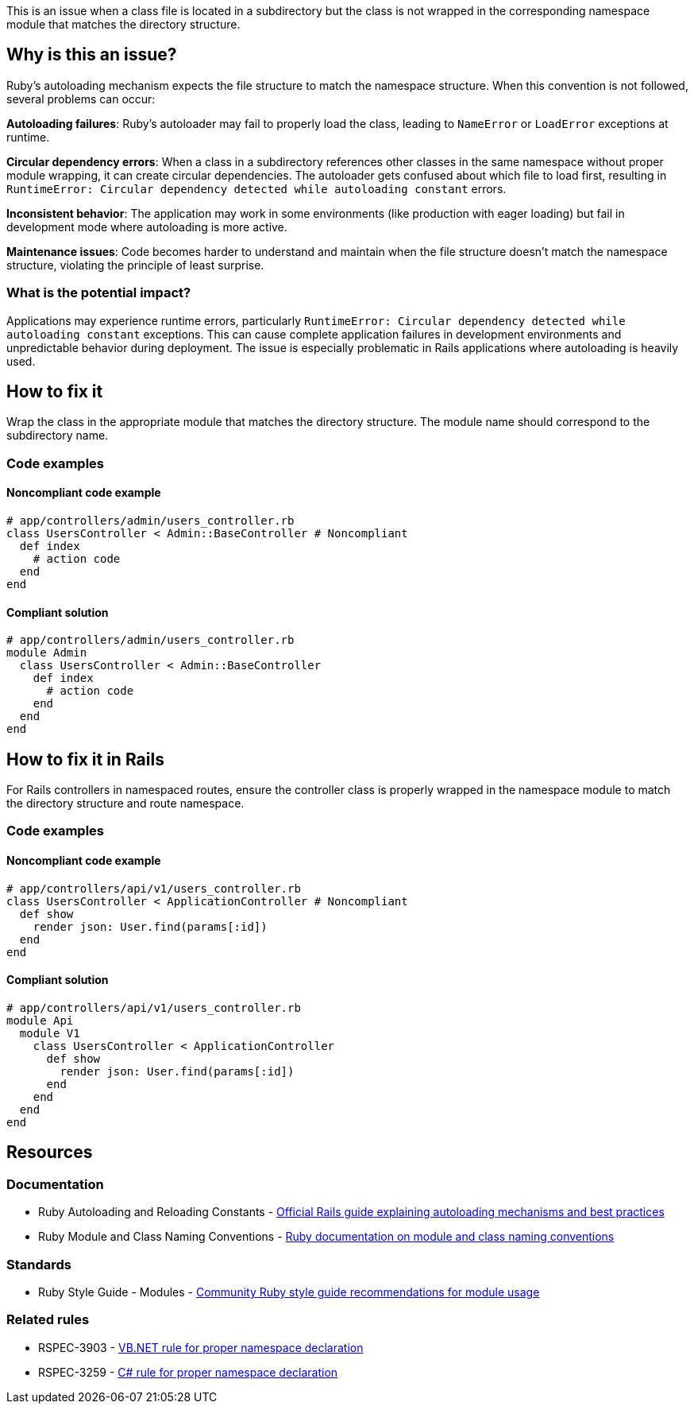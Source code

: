 This is an issue when a class file is located in a subdirectory but the class is not wrapped in the corresponding namespace module that matches the directory structure.

== Why is this an issue?

Ruby's autoloading mechanism expects the file structure to match the namespace structure. When this convention is not followed, several problems can occur:

**Autoloading failures**: Ruby's autoloader may fail to properly load the class, leading to `NameError` or `LoadError` exceptions at runtime.

**Circular dependency errors**: When a class in a subdirectory references other classes in the same namespace without proper module wrapping, it can create circular dependencies. The autoloader gets confused about which file to load first, resulting in `RuntimeError: Circular dependency detected while autoloading constant` errors.

**Inconsistent behavior**: The application may work in some environments (like production with eager loading) but fail in development mode where autoloading is more active.

**Maintenance issues**: Code becomes harder to understand and maintain when the file structure doesn't match the namespace structure, violating the principle of least surprise.

=== What is the potential impact?

Applications may experience runtime errors, particularly `RuntimeError: Circular dependency detected while autoloading constant` exceptions. This can cause complete application failures in development environments and unpredictable behavior during deployment. The issue is especially problematic in Rails applications where autoloading is heavily used.

== How to fix it

Wrap the class in the appropriate module that matches the directory structure. The module name should correspond to the subdirectory name.

=== Code examples

==== Noncompliant code example

[source,ruby,diff-id=1,diff-type=noncompliant]
----
# app/controllers/admin/users_controller.rb
class UsersController < Admin::BaseController # Noncompliant
  def index
    # action code
  end
end
----

==== Compliant solution

[source,ruby,diff-id=1,diff-type=compliant]
----
# app/controllers/admin/users_controller.rb
module Admin
  class UsersController < Admin::BaseController
    def index
      # action code
    end
  end
end
----

== How to fix it in Rails

For Rails controllers in namespaced routes, ensure the controller class is properly wrapped in the namespace module to match the directory structure and route namespace.

=== Code examples

==== Noncompliant code example

[source,ruby,diff-id=2,diff-type=noncompliant]
----
# app/controllers/api/v1/users_controller.rb
class UsersController < ApplicationController # Noncompliant
  def show
    render json: User.find(params[:id])
  end
end
----

==== Compliant solution

[source,ruby,diff-id=2,diff-type=compliant]
----
# app/controllers/api/v1/users_controller.rb
module Api
  module V1
    class UsersController < ApplicationController
      def show
        render json: User.find(params[:id])
      end
    end
  end
end
----

== Resources

=== Documentation

 * Ruby Autoloading and Reloading Constants - https://guides.rubyonrails.org/autoloading_and_reloading_constants.html[Official Rails guide explaining autoloading mechanisms and best practices]

 * Ruby Module and Class Naming Conventions - https://ruby-doc.org/core/doc/syntax/modules_and_classes_rdoc.html[Ruby documentation on module and class naming conventions]

=== Standards

 * Ruby Style Guide - Modules - https://rubystyle.guide/#modules[Community Ruby style guide recommendations for module usage]

=== Related rules

 * RSPEC-3903 - https://rules.sonarsource.com/vbnet/RSPEC-3903[VB.NET rule for proper namespace declaration]

 * RSPEC-3259 - https://rules.sonarsource.com/csharp/RSPEC-3259[C# rule for proper namespace declaration]
